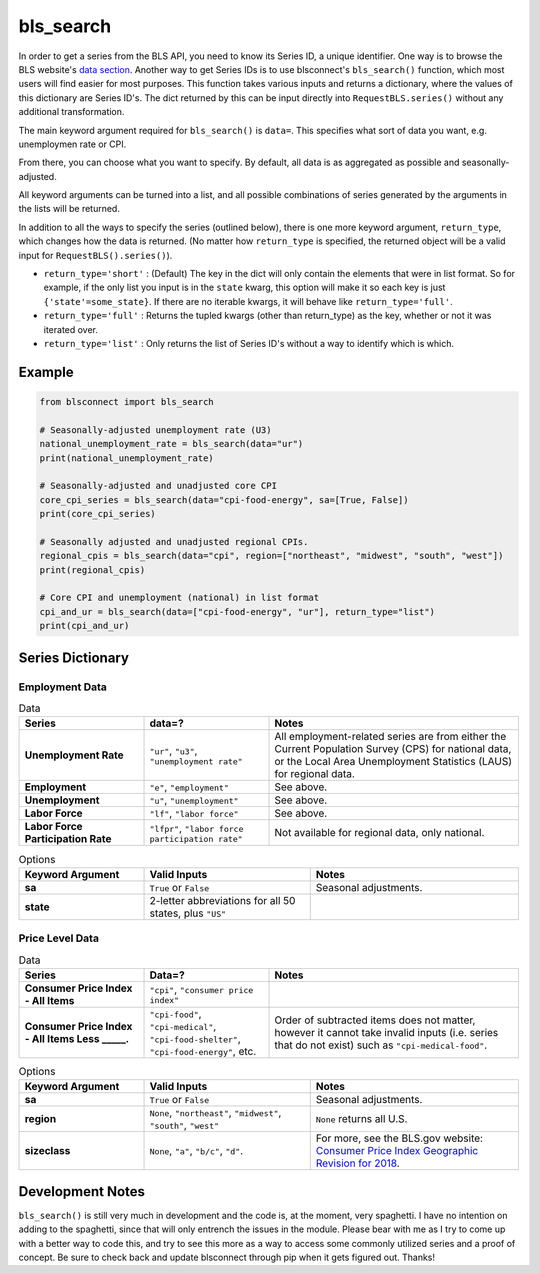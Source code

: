 bls_search
==========

In order to get a series from the BLS API, you need to know its Series ID, a unique identifier. One way is to browse the BLS website's `data section`_. Another way to get Series IDs is to use blsconnect's ``bls_search()`` function, which most users will find easier for most purposes. This function takes various inputs and returns a dictionary, where the values of this dictionary are Series ID's. The dict returned by this can be input directly into ``RequestBLS.series()`` without any additional transformation.

The main keyword argument required for ``bls_search()`` is ``data=``. This specifies what sort of data you want, e.g. unemploymen rate or CPI.

From there, you can choose what you want to specify. By default, all data is as aggregated as possible and seasonally-adjusted.

All keyword arguments can be turned into a list, and all possible combinations of series generated by the arguments in the lists will be returned.

In addition to all the ways to specify the series (outlined below), there is one more keyword argument, ``return_type``, which changes how the data is returned. (No matter how ``return_type`` is specified, the returned object will be a valid input for ``RequestBLS().series()``).

- ``return_type='short'`` : (Default) The key in the dict will only contain the elements that were in list format. So for example, if the only list you input is in the ``state`` kwarg, this option will make it so each key is just ``{'state'=some_state}``. If there are no iterable kwargs, it will behave like ``return_type='full'``.
- ``return_type='full'`` : Returns the tupled kwargs (other than return_type) as the key, whether or not it was iterated over.
- ``return_type='list'`` : Only returns the list of Series ID's without a way to identify which is which.

Example
-------

.. code-block:: python

    from blsconnect import bls_search
    
    # Seasonally-adjusted unemployment rate (U3)
    national_unemployment_rate = bls_search(data="ur")
    print(national_unemployment_rate)
    
    # Seasonally-adjusted and unadjusted core CPI
    core_cpi_series = bls_search(data="cpi-food-energy", sa=[True, False])
    print(core_cpi_series)
    
    # Seasonally adjusted and unadjusted regional CPIs.
    regional_cpis = bls_search(data="cpi", region=["northeast", "midwest", "south", "west"])
    print(regional_cpis)
    
    # Core CPI and unemployment (national) in list format
    cpi_and_ur = bls_search(data=["cpi-food-energy", "ur"], return_type="list")
    print(cpi_and_ur)


Series Dictionary
-----------------

Employment Data
~~~~~~~~~~~~~~~

.. list-table:: Data
   :widths: 15, 15, 30
   :header-rows: 1
   :stub-columns: 1

   * - Series
     - data=?
     - Notes
   * - Unemployment Rate 
     - ``"ur"``, ``"u3"``, ``"unemployment rate"``
     - All employment-related series are from either the Current Population Survey (CPS) for national data, or the Local Area Unemployment Statistics (LAUS) for regional data.
   * - Employment
     - ``"e"``, ``"employment"``
     - See above.
   * - Unemployment
     - ``"u"``, ``"unemployment"``
     - See above.
   * - Labor Force
     - ``"lf"``, ``"labor force"``
     - See above.
   * - Labor Force Participation Rate
     - ``"lfpr"``, ``"labor force participation rate"``
     - Not available for regional data, only national.

.. list-table:: Options
   :widths: 15, 20, 25
   :header-rows: 1
   :stub-columns: 1

   * - Keyword Argument
     - Valid Inputs
     - Notes
   * - sa
     - ``True`` or ``False``
     - Seasonal adjustments.
   * - state
     - 2-letter abbreviations for all 50 states, plus ``"US"``
     - 

Price Level Data
~~~~~~~~~~~~~~~~

.. list-table:: Data
   :widths: 15, 15, 30
   :header-rows: 1
   :stub-columns: 1

   * - Series
     - Data=?
     - Notes
   * - Consumer Price Index - All Items
     - ``"cpi"``, ``"consumer price index"``
     - 
   * - Consumer Price Index - All Items Less _____.
     - ``"cpi-food"``, ``"cpi-medical"``, ``"cpi-food-shelter"``, ``"cpi-food-energy"``, etc.
     - Order of subtracted items does not matter, however it cannot take invalid inputs (i.e. series that do not exist) such as ``"cpi-medical-food"``.

.. list-table:: Options
   :widths: 15, 20, 25
   :header-rows: 1
   :stub-columns: 1

   * - Keyword Argument
     - Valid Inputs
     - Notes
   * - sa
     - ``True`` or ``False``
     - Seasonal adjustments.
   * - region
     - ``None``, ``"northeast"``, ``"midwest"``, ``"south"``, ``"west"``
     - ``None`` returns all U.S.
   * - sizeclass
     - ``None``, ``"a"``, ``"b/c"``, ``"d"``.
     - For more, see the BLS.gov website: `Consumer Price Index Geographic Revision for 2018`_.


Development Notes
-----------------

``bls_search()`` is still very much in development and the code is, at the moment, very spaghetti. I have no intention on adding to the spaghetti, since that will only entrench the issues in the module. Please bear with me as I try to come up with a better way to code this, and try to see this more as a way to access some commonly utilized series and a proof of concept. Be sure to check back and update blsconnect through pip when it gets figured out. Thanks!

.. _data section: https://www.bls.gov/data/
.. _Consumer Price Index Geographic Revision for 2018: https://www.bls.gov/cpi/additional-resources/geographic-revision-2018.htm